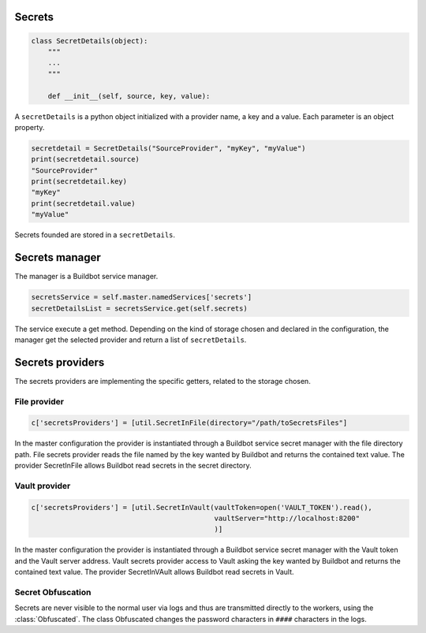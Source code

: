 Secrets
-------

.. code-block:: python

  class SecretDetails(object):
      """
      ...
      """

      def __init__(self, source, key, value):

A ``secretDetails`` is a python object initialized with a provider name, a key and a value.
Each parameter is an object property.

.. code-block:: python

  secretdetail = SecretDetails("SourceProvider", "myKey", "myValue")
  print(secretdetail.source)
  "SourceProvider"
  print(secretdetail.key)
  "myKey"
  print(secretdetail.value)
  "myValue"

Secrets founded are stored in a ``secretDetails``.

Secrets manager
---------------

The manager is a Buildbot service manager.

.. code-block:: python

    secretsService = self.master.namedServices['secrets']
    secretDetailsList = secretsService.get(self.secrets)

The service execute a get method.
Depending on the kind of storage chosen and declared in the configuration, the manager get the selected provider and return a list of ``secretDetails``.

Secrets providers
-----------------

The secrets providers are implementing the specific getters, related to the storage chosen.

File provider
`````````````

.. code-block:: python

    c['secretsProviders'] = [util.SecretInFile(directory="/path/toSecretsFiles"]

In the master configuration the provider is instantiated through a Buildbot service secret manager with the file directory path.
File secrets provider reads the file named by the key wanted by Buildbot and returns the contained text value.
The provider SecretInFile allows Buildbot read secrets in the secret directory.

Vault provider
``````````````

.. code-block:: python

    c['secretsProviders'] = [util.SecretInVault(vaultToken=open('VAULT_TOKEN').read(),
                                                vaultServer="http://localhost:8200"
                                                )]

In the master configuration the provider is instantiated through a Buildbot service secret manager with the Vault token and the Vault server address.
Vault secrets provider access to Vault asking the key wanted by Buildbot and returns the contained text value.
The provider SecretInVAult allows Buildbot read secrets in Vault.

Secret Obfuscation
``````````````````

Secrets are never visible to the normal user via logs and thus are transmitted directly to the workers, using the :class:`Obfuscated`.
The class Obfuscated changes the password characters in ``####`` characters in the logs.
